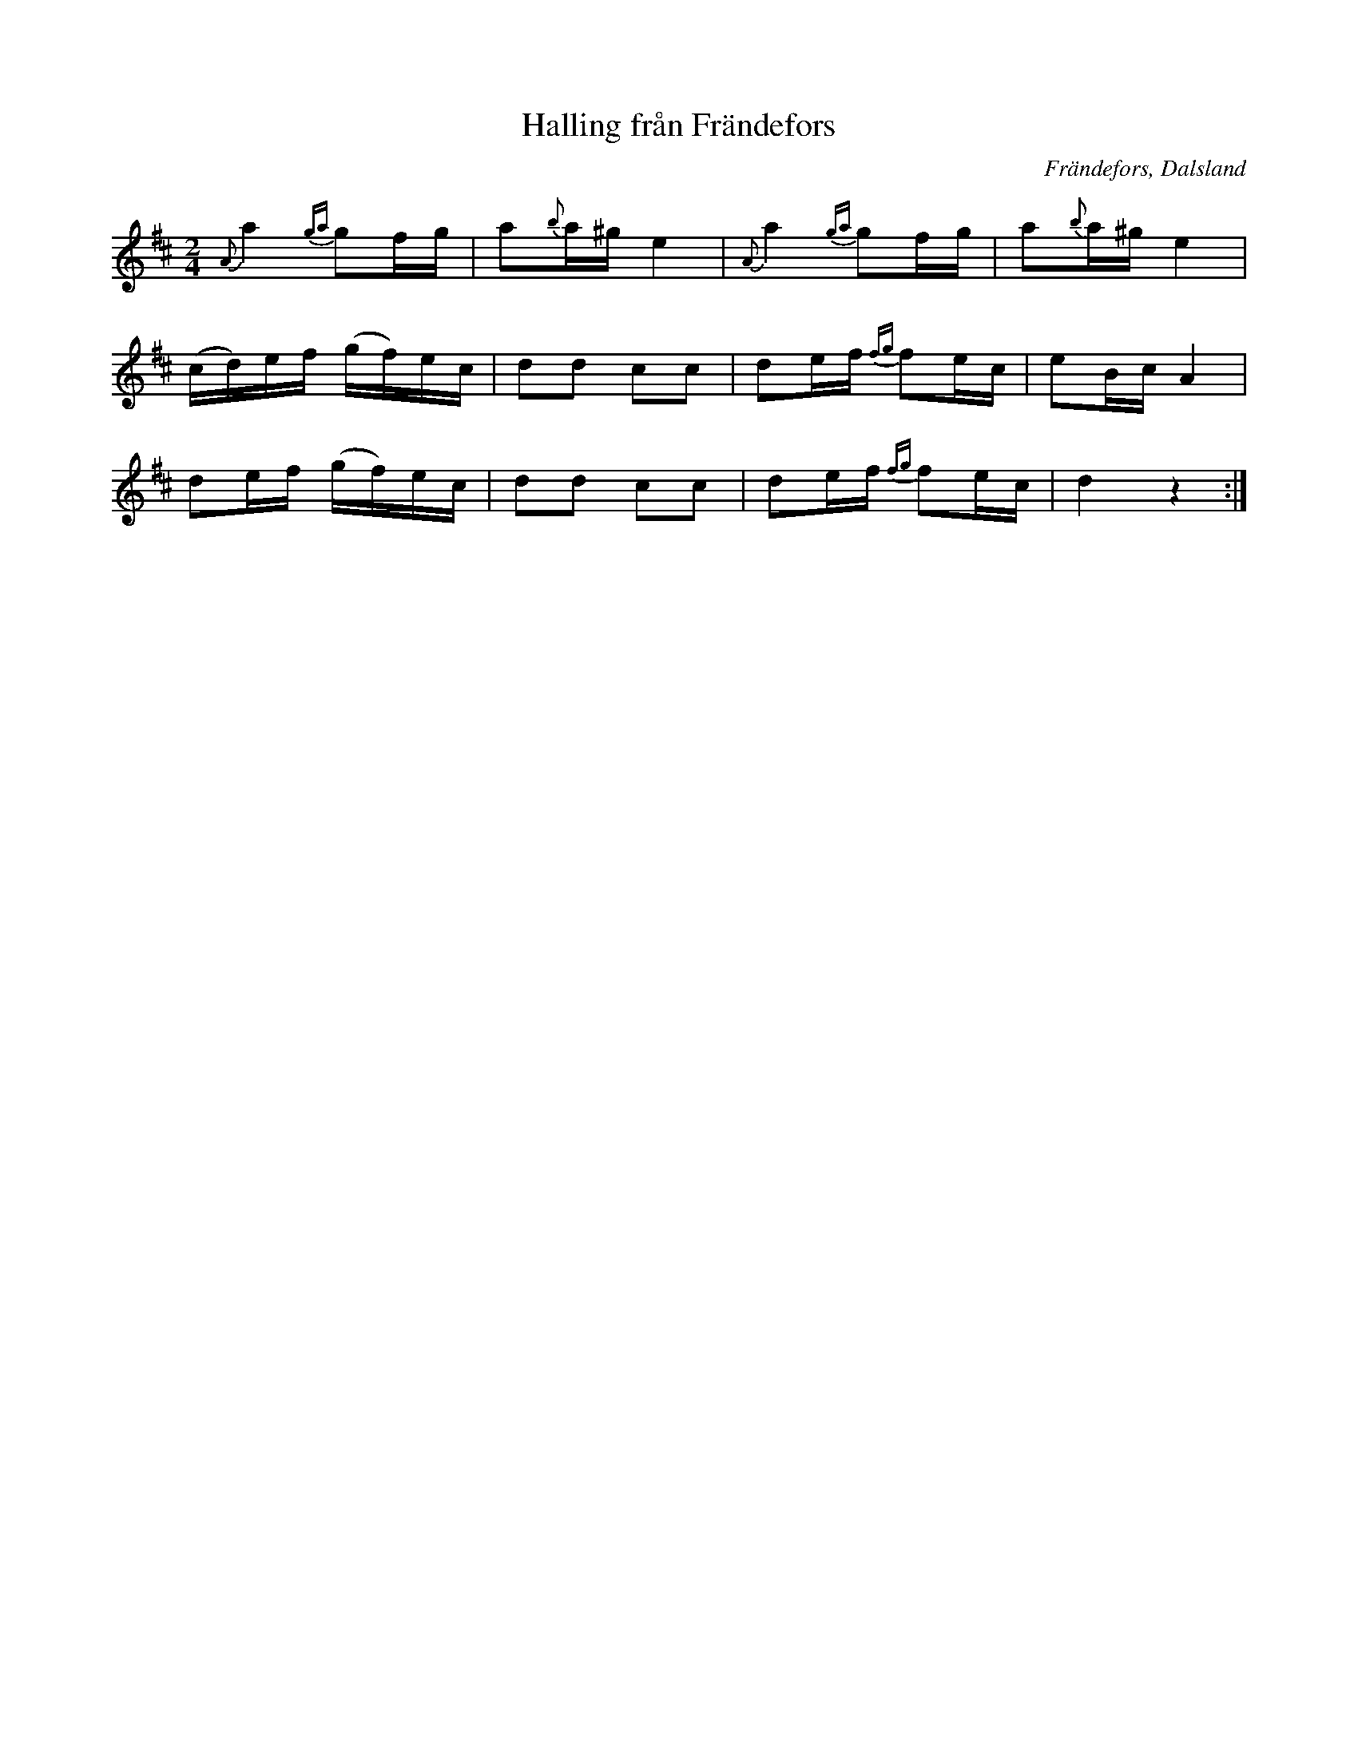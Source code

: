 %%abc-charset utf-8

X:301
T:Halling från Frändefors
R:Halling
Z:C-G Magnusson, 2008-09-30
O:Frändefors, Dalsland
S:efter Erik Johan Svensson, Frändefors
B:Svenska Låtar Dalsland nr 301
Q:100
M:2/4
L:1/16
K:D
{A}a4 {ga}g2fg | a2{b}a^g e4 | {A}a4 {ga}g2fg | a2{b}a^g e4 |
(cd)ef (gf)ec | d2d2 c2c2 | d2ef {fg}f2ec | e2Bc A4 |
d2ef (gf)ec | d2d2 c2c2 | d2ef {fg}f2ec | d4 z4 :|

